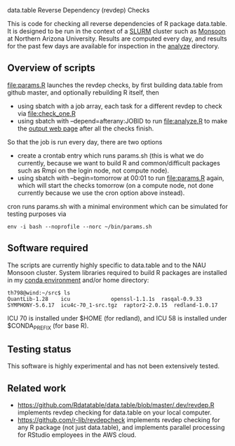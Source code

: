 data.table Reverse Dependency (revdep) Checks

This is code for checking all reverse dependencies of R package
data.table. It is designed to be run in the context of a [[https://slurm.schedmd.com/][SLURM]] cluster
such as [[https://in.nau.edu/arc/details/][Monsoon]] at Northern Arizona University.  Results are computed
every day, and results for the past few days are available for
inspection in the [[https://rcdata.nau.edu/genomic-ml/data.table-revdeps/analyze/][analyze]] directory.

** Overview of scripts

[[file:params.R]] launches the revdep checks, by first building data.table
from github master, and optionally rebuilding R itself, then
- using sbatch with a job array, each task for a different revdep to
  check via [[file:check_one.R]]
- using sbatch with --depend=afterany:JOBID to run [[file:analyze.R]] to
  make the [[https://rcdata.nau.edu/genomic-ml/data.table-revdeps/analyze/][output web page]] after all the checks finish.

So that the job is run every day, there are two options

- create a crontab entry which runs params.sh (this is what we do
  currently, because we want to build R and common/difficult packages
  such as Rmpi on the login node, not compute node).
- using sbatch with --begin=tomorrow at 00:01 to run [[file:params.R]]
  again, which will start the checks tomorrow (on a compute node, not
  done currently because we use the cron option above instead).

cron runs params.sh with a minimal environment which can be simulated
for testing purposes via 

#+BEGIN_SRC shell-script
env -i bash --noprofile --norc ~/bin/params.sh 
#+END_SRC

** Software required

The scripts are currently highly specific to data.table and to the NAU
Monsoon cluster. System libraries required to build R packages are
installed in my [[file:emacs1-env-from-history.yml][conda environment]] and/or home directory:

#+BEGIN_SRC 
th798@wind:~/src$ ls
QuantLib-1.28	 icu		     openssl-1.1.1s  rasqal-0.9.33
SYMPHONY-5.6.17  icu4c-70_1-src.tgz  raptor2-2.0.15  redland-1.0.17
#+END_SRC

ICU 70 is installed under $HOME (for redland), and ICU 58 is installed
under $CONDA_PREFIX (for base R).

** Testing status

This software is highly experimental and has not been extensively tested. 

** Related work

- [[https://github.com/Rdatatable/data.table/blob/master/.dev/revdep.R]]
  implements revdep checking for data.table on your local computer.
- [[https://github.com/r-lib/revdepcheck]] implements revdep
  checking for any R package (not just data.table), and implements
  parallel processing for RStudio employees in the AWS cloud.
